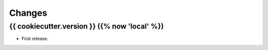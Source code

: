 Changes
*******

{{ cookiecutter.version }} ({% now 'local' %})
==================

* First release.
